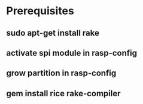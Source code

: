 * Prerequisites
** sudo apt-get install rake
** activate spi module in rasp-config
** grow partition in rasp-config
** gem install rice rake-compiler

